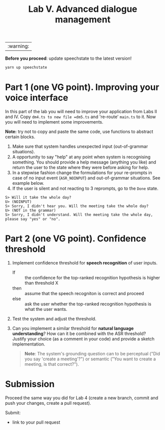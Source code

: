 #+OPTIONS: toc:t num:nil
#+TITLE: Lab V. Advanced dialogue management

|:warning:|
*Before you proceed*: update speechstate to the latest version!
#+begin_src sh
  yarn up speechstate
#+end_src

* Part 1 (one VG point).  Improving your voice interface
In this part of the lab you will need to improve your application from
Labs II and IV. Copy =dm4.ts to new file =dm5.ts= and 're-route' =main.ts= to
it. Now you will need to implement some improvements.

*Note:* try not to copy and paste the same code, use functions to abstract
certain blocks.

1. Make sure that system handles unexpected input (out-of-grammar situations). 
2. A opportunity to say "help" at any point when system is recognising
   something. You should provide a help message (anything you like)
   and return the user to the state where they were before asking for
   help.
3. In a stepwise fashion change the formulations for your re-prompts
   in case of no input event (~ASR_NOINPUT~) and out-of-grammar
   situations. See example below. 
4. If the user is silent and not reacting to 3 reprompts, go to
   the =Done= state.

#+begin_example
   S> Will it take the whole day?
   U> (NOINPUT)
   S> Sorry, I didn't hear you. Will the meeting take the whole day?
   U> (NOT in the grammar)
   S> Sorry, I didn't understand. Will the meeting take the whole day, please say "yes" or "no". 
#+end_example

* Part 2 (one VG point). Confidence threshold
1. Implement confidence threshold for *speech recognition* of user
   inputs.
   - If :: the confidence for the top-ranked recognition hypothesis is
     higher than threshold X
   - then ::  assume that the speech recogniton is correct 
     and proceed
   - else :: ask the user whether the top-ranked recognition
     hypothesis is what the user wants.  

2. Test the system and adjust the threshold.

3. Can you implement a similar threshold for *natural language
   understanding*? How can it be combined with the ASR threshold?
   Justify your choice (as a comment in your code) and provide a
   sketch implementation.

   #+begin_quote
   *Note*: The system's grounding question can to be perceptual ("Did you say 'create a meeting'?") or semantic ("You want to create a meeting, is that correct?").
   #+end_quote
  

* Submission
Proceed the same way you did for Lab 4 (create a new branch, commit
and push your changes, create a pull request).

Submit:
- link to your pull request
  
